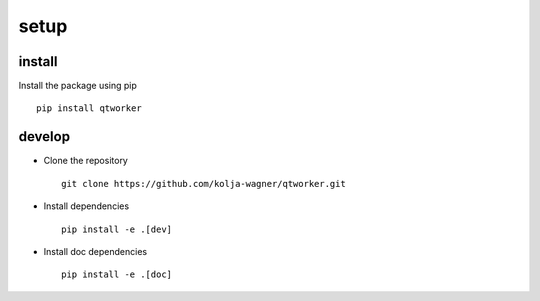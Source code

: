 setup
=====

install
-------

Install the package using pip ::

   pip install qtworker
   
   
   
develop
-------

* Clone the repository ::

   git clone https://github.com/kolja-wagner/qtworker.git
   
* Install dependencies ::

   pip install -e .[dev]

   
* Install doc dependencies ::

   pip install -e .[doc]


